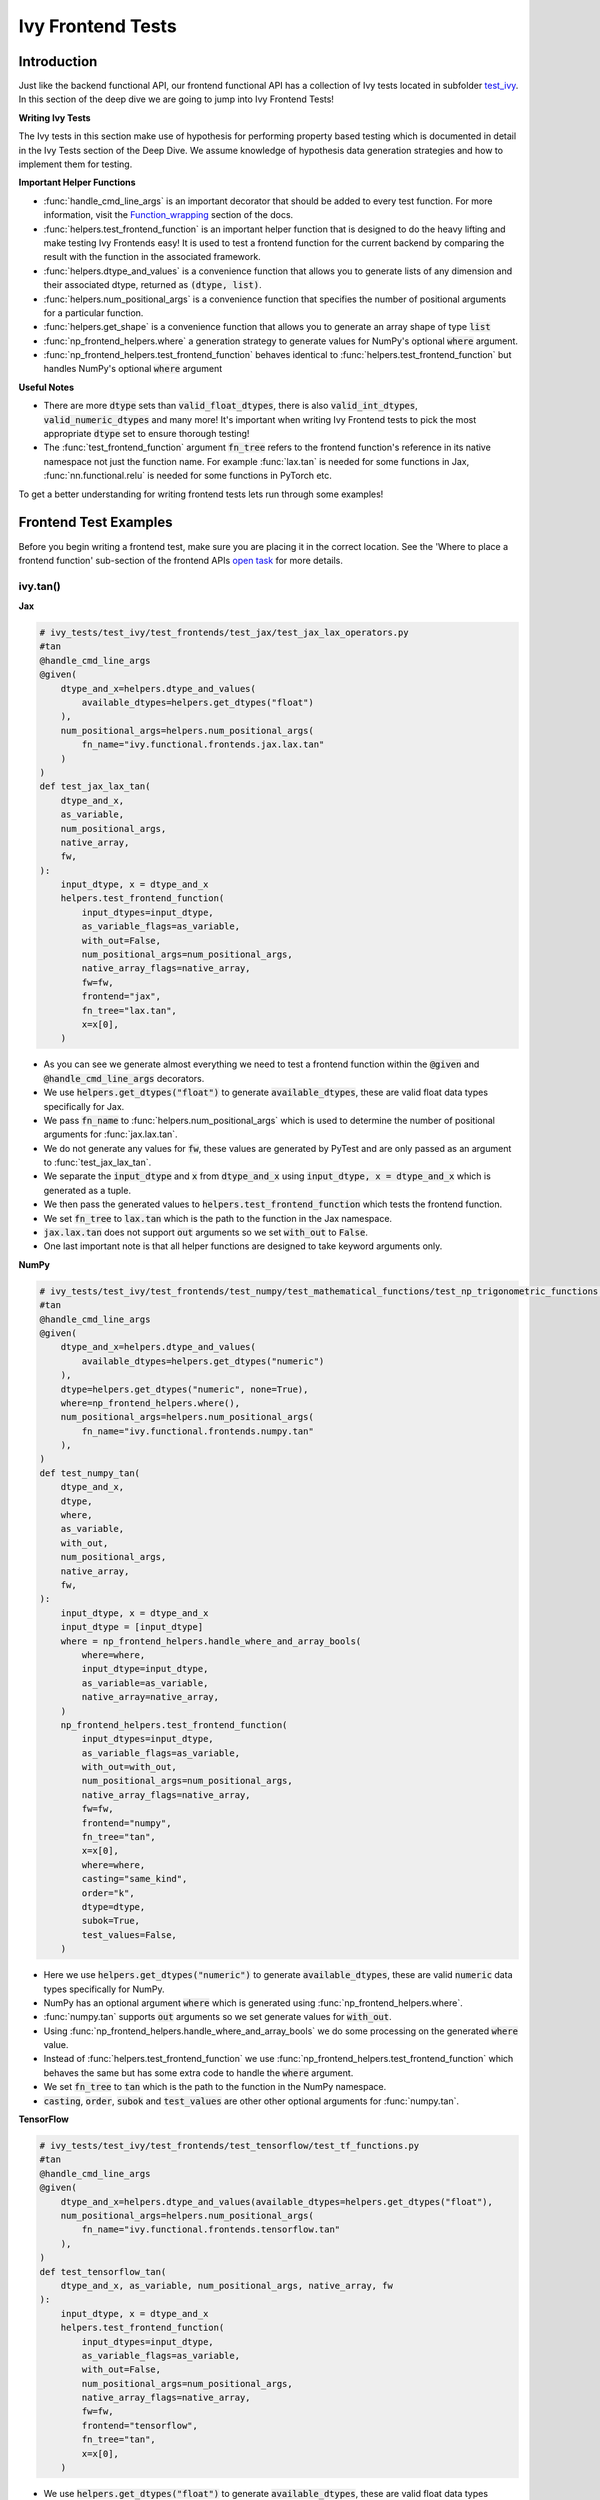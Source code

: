 Ivy Frontend Tests
====================

.. _`here`: https://lets-unify.ai/ivy/design/ivy_as_a_transpiler.html
.. _`ivy frontends channel`: https://discord.com/channels/799879767196958751/998782045494976522
.. _`test_ivy`: https://github.com/unifyai/ivy/tree/0fc4a104e19266fb4a65f5ec52308ff816e85d78/ivy_tests/test_ivy
.. _`test_frontend_function`: https://github.com/unifyai/ivy/blob/591ac37a664ebdf2ca50a5b0751a3a54ee9d5934/ivy_tests/test_ivy/helpers.py#L1047
.. _`hypothesis`_: https://lets-unify.ai/ivy/deep_dive/14_ivy_tests.html#id1
.. _`ivy frontends discussion`: https://github.com/unifyai/ivy/discussions/2051
.. _`discord`: https://discord.gg/ZVQdvbzNQJ
.. _`Function_wrapping`: https://lets-unify.ai/ivy/deep_dive/3_function_wrapping.html
.. _`open task`: https://lets-unify.ai/ivy/contributing/4_open_tasks.html#open-tasks

Introduction
------------

Just like the backend functional API, our frontend functional API has a collection of Ivy tests located in subfolder `test_ivy`_.
In this section of the deep dive we are going to jump into Ivy Frontend Tests!

**Writing Ivy Tests**

The Ivy tests in this section make use of hypothesis for performing property based testing which is documented in detail in the Ivy Tests section of the Deep Dive.
We assume knowledge of hypothesis data generation strategies and how to implement them for testing.

**Important Helper Functions**

* :func:`handle_cmd_line_args` is an important decorator that should be added to every test function. For more information, visit the `Function_wrapping`_ section of the docs.

* :func:`helpers.test_frontend_function` is an important helper function that is designed to do the heavy lifting and make testing Ivy Frontends easy! It is used to test a frontend function for the current backend by comparing the result with the function in the associated framework.

* :func:`helpers.dtype_and_values` is a convenience function that allows you to generate lists of any dimension and their associated dtype, returned as :code:`(dtype, list)`.

* :func:`helpers.num_positional_args` is a convenience function that specifies the number of positional arguments for a particular function.

* :func:`helpers.get_shape` is a convenience function that allows you to generate an array shape of type :code:`list`

* :func:`np_frontend_helpers.where` a generation strategy to generate values for NumPy's optional :code:`where` argument.

* :func:`np_frontend_helpers.test_frontend_function` behaves identical to :func:`helpers.test_frontend_function` but handles NumPy's optional :code:`where` argument

**Useful Notes**

* There are more :code:`dtype` sets than :code:`valid_float_dtypes`, there is also :code:`valid_int_dtypes`, :code:`valid_numeric_dtypes` and many more! It's important when writing Ivy Frontend tests to pick the most appropriate :code:`dtype` set to ensure thorough testing!

* The :func:`test_frontend_function` argument :code:`fn_tree` refers to the frontend function's reference in its native namespace not just the function name. For example :func:`lax.tan` is needed for some functions in Jax, :func:`nn.functional.relu` is needed for some functions in PyTorch etc.

To get a better understanding for writing frontend tests lets run through some examples!

Frontend Test Examples
-----------------------

Before you begin writing a frontend test, make sure you are placing it in the correct location. See the
'Where to place a frontend function' sub-section of the frontend APIs `open task`_ for more details.

ivy.tan()
^^^^^^^^^

**Jax**

.. code-block:: python

    # ivy_tests/test_ivy/test_frontends/test_jax/test_jax_lax_operators.py
    #tan
    @handle_cmd_line_args
    @given(
        dtype_and_x=helpers.dtype_and_values(
            available_dtypes=helpers.get_dtypes("float")
        ),
        num_positional_args=helpers.num_positional_args(
            fn_name="ivy.functional.frontends.jax.lax.tan"
        )
    )
    def test_jax_lax_tan(
        dtype_and_x,
        as_variable,
        num_positional_args,
        native_array,
        fw,
    ):
        input_dtype, x = dtype_and_x
        helpers.test_frontend_function(
            input_dtypes=input_dtype,
            as_variable_flags=as_variable,
            with_out=False,
            num_positional_args=num_positional_args,
            native_array_flags=native_array,
            fw=fw,
            frontend="jax",
            fn_tree="lax.tan",
            x=x[0],
        )

* As you can see we generate almost everything we need to test a frontend function within the :code:`@given` and :code:`@handle_cmd_line_args` decorators.
* We use :code:`helpers.get_dtypes("float")` to generate :code:`available_dtypes`, these are valid float data types specifically for Jax.
* We pass :code:`fn_name` to :func:`helpers.num_positional_args` which is used to determine the number of positional arguments for :func:`jax.lax.tan`.
* We do not generate any values for :code:`fw`, these values are generated by PyTest and are only passed as an argument to :func:`test_jax_lax_tan`.
* We separate the :code:`input_dtype` and :code:`x` from :code:`dtype_and_x` using :code:`input_dtype, x = dtype_and_x` which is generated as a tuple.
* We then pass the generated values to :code:`helpers.test_frontend_function` which tests the frontend function.
* We set :code:`fn_tree` to :code:`lax.tan` which is the path to the function in the Jax namespace.
* :code:`jax.lax.tan` does not support :code:`out` arguments so we set :code:`with_out` to :code:`False`.
* One last important note is that all helper functions are designed to take keyword arguments only.

**NumPy**

.. code-block:: python

    # ivy_tests/test_ivy/test_frontends/test_numpy/test_mathematical_functions/test_np_trigonometric_functions.py
    #tan
    @handle_cmd_line_args
    @given(
        dtype_and_x=helpers.dtype_and_values(
            available_dtypes=helpers.get_dtypes("numeric")
        ),
        dtype=helpers.get_dtypes("numeric", none=True),
        where=np_frontend_helpers.where(),
        num_positional_args=helpers.num_positional_args(
            fn_name="ivy.functional.frontends.numpy.tan"
        ),
    )
    def test_numpy_tan(
        dtype_and_x,
        dtype,
        where,
        as_variable,
        with_out,
        num_positional_args,
        native_array,
        fw,
    ):
        input_dtype, x = dtype_and_x
        input_dtype = [input_dtype]
        where = np_frontend_helpers.handle_where_and_array_bools(
            where=where,
            input_dtype=input_dtype,
            as_variable=as_variable,
            native_array=native_array,
        )
        np_frontend_helpers.test_frontend_function(
            input_dtypes=input_dtype,
            as_variable_flags=as_variable,
            with_out=with_out,
            num_positional_args=num_positional_args,
            native_array_flags=native_array,
            fw=fw,
            frontend="numpy",
            fn_tree="tan",
            x=x[0],
            where=where,
            casting="same_kind",
            order="k",
            dtype=dtype,
            subok=True,
            test_values=False,
        )

* Here we use :code:`helpers.get_dtypes("numeric")` to generate :code:`available_dtypes`, these are valid :code:`numeric` data types specifically for NumPy.
* NumPy has an optional argument :code:`where` which is generated using :func:`np_frontend_helpers.where`.
* :func:`numpy.tan` supports :code:`out` arguments so we set generate values for :code:`with_out`.
* Using :func:`np_frontend_helpers.handle_where_and_array_bools` we do some processing on the generated :code:`where` value.
* Instead of :func:`helpers.test_frontend_function` we use :func:`np_frontend_helpers.test_frontend_function` which behaves the same but has some extra code to handle the :code:`where` argument.
* We set :code:`fn_tree` to :code:`tan` which is the path to the function in the NumPy namespace.
* :code:`casting`, :code:`order`, :code:`subok` and :code:`test_values` are other other optional arguments for :func:`numpy.tan`.

**TensorFlow**

.. code-block:: python

    # ivy_tests/test_ivy/test_frontends/test_tensorflow/test_tf_functions.py
    #tan
    @handle_cmd_line_args
    @given(
        dtype_and_x=helpers.dtype_and_values(available_dtypes=helpers.get_dtypes("float"),
        num_positional_args=helpers.num_positional_args(
            fn_name="ivy.functional.frontends.tensorflow.tan"
        ),
    )
    def test_tensorflow_tan(
        dtype_and_x, as_variable, num_positional_args, native_array, fw
    ):
        input_dtype, x = dtype_and_x
        helpers.test_frontend_function(
            input_dtypes=input_dtype,
            as_variable_flags=as_variable,
            with_out=False,
            num_positional_args=num_positional_args,
            native_array_flags=native_array,
            fw=fw,
            frontend="tensorflow",
            fn_tree="tan",
            x=x[0],
        )

* We use :code:`helpers.get_dtypes("float")` to generate :code:`available_dtypes`, these are valid float data types specifically for TensorFlow.
* We set :code:`fn_tree` to :code:`tan` which is the path to the function in the TensorFlow namespace.


**PyTorch**

.. code-block:: python

    # ivy_tests/test_ivy/test_frontends/test_torch/test_non_linear_activation_functions.py
    # leaky_relu
    @handle_cmd_line_args
    @given(
        dtype_and_x=helpers.dtype_and_values(
            available_dtypes=helpers.get_dtypes("float"),
        ),
        num_positional_args=helpers.num_positional_args(
            fn_name="ivy.functional.frontends.torch.leaky_relu"
        ),
        alpha=st.floats(min_value=0, max_value=1),
        with_inplace=st.booleans(),
    )
    def test_torch_leaky_relu(
        dtype_and_x,
        with_inplace,
        num_positional_args,
        as_variable,
        native_array,
        fw,
        alpha,
    ):
        input_dtype, x = dtype_and_x
        helpers.test_frontend_function(
            input_dtypes=input_dtype,
            as_variable_flags=as_variable,
            with_out=False,
            with_inplace=with_inplace,
            num_positional_args=num_positional_args,
            native_array_flags=native_array,
            fw=fw,
            frontend="torch",
            fn_tree="nn.functional.leaky_relu",
            input=x[0],
            negative_slope=alpha,
        )

* We use :code:`helpers.get_dtypes("float")` to generate :code:`available_dtypes`, these are valid float data types specifically for PyTorch.
* We set :code:`fn_tree` to :code:`nn.functional.leaky_relu` which is the path to the function in the PyTorch namespace.
* We get :code:`with_inplace` with hypothesis to test the function that supports direct inplace update in its arguments: when :code:`with_inplace` is :code:`True` the function updates the :code:`input` argument with return value and the return value has the same reference as the input.
* When :code:`with_inplace` is :code:`True` for the special In-place versions of PyTorch functions that always do inplace update, the :code:`input` argument is also updated with return value and the returned value has the same reference as the input.

ivy.full()
^^^^^^^^^^

Here we are going to look at an example of a function that does not consume an :code:`array`.
This is the creation function :func:`full`, which takes an array shape as an argument to create an array and filled with elements of a given value.
This function requires us to create extra functions for generating :code:`shape` and :code:`fill value`, these use the :code:`shared` hypothesis strategy.


**Jax**

.. code-block:: python

    # ivy_tests/test_ivy/test_frontends/test_jax/test_jax_lax_operators.py
    # full
    @st.composite
    def _dtypes(draw):
        return draw(
            st.shared(
                helpers.list_of_length(
                    x=st.sampled_from(ivy_jax.valid_numeric_dtypes), length=1
                ),
                key="dtype",
            )
        )


    @st.composite
    def _fill_value(draw):
        dtype = draw(_dtypes())[0]
        if ivy.is_uint_dtype(dtype):
            return draw(helpers.ints(min_value=0, max_value=5))
        elif ivy.is_int_dtype(dtype):
            return draw(helpers.ints(min_value=-5, max_value=5))
        return draw(helpers.floats(min_value=-5, max_value=5))

    @handle_cmd_line_args
    @given(
        shape=helpers.get_shape(
            allow_none=False,
            min_num_dims=1,
            max_num_dims=5,
            min_dim_size=1,
            max_dim_size=10,
        ),
        fill_value=_fill_value(),
        dtypes=_dtypes(),
        num_positional_args=helpers.num_positional_args(
            fn_name="ivy.functional.frontends.jax.lax.full"
        ),
    )
    def test_jax_lax_full(
        shape,
        fill_value,
        dtypes,
        native_array,
        as_variable,
        num_positional_args,
        fw,
    ):
        helpers.test_frontend_function(
            input_dtypes=dtypes,
            as_variable_flags=as_variable,
            with_out=False,
            num_positional_args=num_positional_args,
            native_array_flags=native_array,
            fw=fw,
            frontend="jax",
            fn_tree="lax.full",
            shape=shape,
            fill_value=fill_value,
            dtype=dtypes[0],
        )

* The first extra function we use is :code:`_dtypes` which generates a :code:`list` of :code:`dtypes` to use for the :code:`dtype` argument. Notice how we use :code:`st.shared` to generate a dtype which is unique to that test instance.
* The second extra function we use is :code:`_fill_value` which generates a :code:`fill_value` to use for the :code:`fill_value` argument but handles the complications of :code:`int` and :code:`uint` types correctly
* We use the helper function :func:`helpers.get_shape` to generate :code:`shape`.
* We use :code:`ivy_jax.valid_numeric_dtypes` to generate :code:`dtype`, these are valid numeric data types specifically for Jax. This is used to specify the data type of the output array.
* :func:`full` does not consume :code:`array`, we set :code:`as_variable_flags`, :code:`with_out` and :code:`native_array_flags` to :code:`False`.


**NumPy**

.. code-block:: python

    # ivy_tests/test_ivy/test_frontends/test_numpy/creation_routines/test_from_shape_or_value.py
    # full
    @st.composite
    def _dtypes(draw):
        return draw(
            st.shared(
                helpers.list_of_length(
                    x=st.sampled_from(ivy_np.valid_numeric_dtypes), length=1
                ),
                key="dtype",
            )
        )


    @st.composite
    def _fill_value(draw):
        dtype = draw(_dtypes())[0]
        if ivy.is_uint_dtype(dtype):
            return draw(helpers.ints(min_value=0, max_value=5))
        if ivy.is_int_dtype(dtype):
            return draw(helpers.ints(min_value=-5, max_value=5))
        return draw(helpers.floats(min_value=-5, max_value=5))

    @handle_cmd_line_args
    @given(
        shape=helpers.get_shape(
            allow_none=False,
            min_num_dims=1,
            max_num_dims=5,
            min_dim_size=1,
            max_dim_size=10,
        ),
        fill_value=_fill_value(),
        dtypes=_dtypes(),
        num_positional_args=helpers.num_positional_args(
            fn_name="ivy.functional.frontends.numpy.full"
        ),
    )
    def test_numpy_full(
        shape,
        fill_value,
        dtypes,
        as_variable,
        native_array,
        num_positional_args,
        fw,
    ):
        helpers.test_frontend_function(
            input_dtypes=dtypes,
            as_variable_flags=as_variable,
            with_out=False,
            num_positional_args=num_positional_args,
            native_array_flags=native_array,
            fw=fw,
            frontend="numpy",
            fn_tree="full",
            shape=shape,
            fill_value=fill_value,
            dtype=dtypes[0],
        )

* We use :code:`ivy_np.valid_numeric_dtypes` to generate :code:`dtype`, these are valid numeric data types specifically for NumPy.
* :func:`numpy.full` does not have a :code:`where` argument so we can use :func:`helpers.test_frontend_function`

**TensorFlow**

.. code-block:: python

    # ivy_tests/test_ivy/test_frontends/test_tensorflow/test_tf_functions.py
    # full
    @st.composite
    def _dtypes(draw):
        return draw(
            st.shared(
                helpers.list_of_length(
                    x=st.sampled_from(ivy_tf.valid_numeric_dtypes), length=1
                ),
                key="dtype",
            )
        )


    @st.composite
    def _fill_value(draw):
        dtype = draw(_dtypes())[0]
        if ivy.is_uint_dtype(dtype):
            return draw(helpers.ints(min_value=0, max_value=5))
        if ivy.is_int_dtype(dtype):
            return draw(helpers.ints(min_value=-5, max_value=5))
        return draw(helpers.floats(min_value=-5, max_value=5))

    @handle_cmd_line_args
    @given(
        shape=helpers.get_shape(
            allow_none=False,
            min_num_dims=1,
            max_num_dims=5,
            min_dim_size=1,
            max_dim_size=10,
        ),
        fill_value=_fill_value(),
        dtypes=_dtypes(),
        num_positional_args=helpers.num_positional_args(
            fn_name="ivy.functional.frontends.tensorflow.fill"
        ),
    )
    def test_tensorflow_full(
        shape,
        fill_value,
        dtypes,
        as_variable,
        native_array,
        num_positional_args,
        fw,
    ):
        helpers.test_frontend_function(
            input_dtypes=dtypes,
            as_variable_flags=as_variable,
            with_out=False,
            num_positional_args=num_positional_args,
            native_array_flags=native_array,
            fw=fw,
            frontend="tensorflow",
            fn_tree="fill",
            dims=shape,
            value=fill_value,
            rtol=1e-05,
        )

* We use :code:`ivy_tf.valid_numeric_dtypes` to generate :code:`dtype`, these are valid numeric data types specifically for TensorFlow.
* Tensorflow's version of :func:`full` is named :func:`fill` therefore we specify the :code:`fn_tree` argument to be :code:`"fill"`
* When running the test there where some small discrepancies between the values so we can use :code:`rtol` to specify the relative tolerance.


**PyTorch**

.. code-block:: python

    # ivy_tests/test_ivy/test_frontends/test_torch/test_creation_ops.py
    # full
    @st.composite
    def _dtypes(draw):
        return draw(
            st.shared(
                helpers.list_of_length(
                    x=st.sampled_from(ivy_torch.valid_numeric_dtypes), length=1
                ),
                key="dtype",
            )
        )


    @st.composite
    def _fill_value(draw):
        dtype = draw(_dtypes())[0]
        if ivy.is_uint_dtype(dtype):
            return draw(helpers.ints(min_value=0, max_value=5))
        if ivy.is_int_dtype(dtype):
            return draw(helpers.ints(min_value=-5, max_value=5))
        return draw(helpers.floats(min_value=-5, max_value=5))


    @st.composite
    def _requires_grad(draw):
        dtype = draw(_dtypes())[0]
        if ivy.is_int_dtype(dtype) or ivy.is_uint_dtype(dtype):
            return draw(st.just(False))
        else:
            return draw(st.booleans())


    # full
    @handle_cmd_line_args
    @given(
        shape=helpers.get_shape(
            allow_none=False,
            min_num_dims=1,
            max_num_dims=5,
            min_dim_size=1,
            max_dim_size=10,
        ),
        fill_value=_fill_value(),
        dtypes=_dtypes(),
        requires_grad=_requires_grad(),
        num_positional_args=helpers.num_positional_args(
            fn_name="ivy.functional.frontends.torch.full"
        ),
    )
    def test_torch_full(
        shape,
        fill_value,
        dtypes,
        requires_grad,
        device,
        as_variable,
        num_positional_args,
        native_array,
        fw,
    ):
        helpers.test_frontend_function(
            input_dtypes=dtypes,
            as_variable_flags=as_variable,
            with_out=False,
            num_positional_args=num_positional_args,
            native_array_flags=native_array,
            fw=fw,
            frontend="torch",
            fn_tree="full",
            size=shape,
            fill_value=fill_value,
            dtype=dtypes[0],
            device=device,
            requires_grad=requires_grad,
        )

* Here we created another extra function, :code:`_requires_grad()`, to accommodate the :code:`requires_grad` argument. This is because when the dtype is an integer or unsigned integer the :code:`requires_grad` argument is not supported.
* We use :code:`ivy_torch.valid_numeric_dtypes` to generate :code:`dtype`, these are valid numeric data types specifically for Torch.
* :func:`torch.full` supports :code:`out` so we generate :code:`with_out`.


Frontend Instance Method Tests
------------------------------

The frontend instance method tests are similar to the frontend function test, but instead 
of testing the function directly we test the instance method of the frontend class.

**Important Helper Functions**

* :func:`helpers.test_frontend_instance_method` is used to test frontend instance methods.
It is used in the same way as :func:`helpers.test_frontend_function`.

**Useful Notes**
The :func:`helpers.test_frontend_instance_method` takes an argument :code:`frontend_class`
which is the frontend class to test. This is the relevant Ivy frontend class and not the native framework class.


Frontend Instance Method Test Examples
--------------------------------------

ivy.add()
^^^^^^^^^

**Jax**

.. code-block:: python

    # ivy_tests/test_ivy/test_frontends/test_jax/test_jax_devicearray.py
    # add
    @handle_cmd_line_args
    @given(
        dtype_and_x=helpers.dtype_and_values(
            available_dtypes=helpers.get_dtypes("numeric", full=True),
            num_arrays=2,
            shared_dtype=True,
        ),
        num_positional_args=helpers.num_positional_args(
            fn_name="ivy.functional.frontends.jax.DeviceArray.add",
        ),
    )
    def test_jax_instance_add(
        dtype_and_x,
        as_variable,
        num_positional_args,
        native_array,
        fw,
    ):
        input_dtype, x = dtype_and_x
        helpers.test_frontend_array_instance_method(
            input_dtypes=input_dtype,
            as_variable_flags=as_variable,
            with_out=False,
            num_positional_args=num_positional_args,
            native_array_flags=native_array,
            fw=fw,
            frontend="jax",
            frontend_class=DeviceArray,
            fn_tree="DeviceArray.add",
            self=np.asarray(x[0], dtype=input_dtype[0]),
            other=np.asarray(x[1], dtype=input_dtype[1]),
        )

* We use :func:`test_frontend_array_instance_method` to test the instance method.
* We import the frontend class :class:`DeviceArray` from :code:`frontends.jax.DeviceArray` and pass it to the :code:`frontend_class` argument.
* We specify the :code:`fn_tree` to be :meth:`DeviceArray.add` which is the path to the function in the frontend class.
    
**NumPy**

.. code-block:: python

    # ivy_tests/test_ivy/test_frontends/test_numpy/test_ndarray.py
    # add
    @handle_cmd_line_args
    @given(
        dtype_and_x=helpers.dtype_and_values(
            available_dtypes=ivy_np.valid_float_dtypes, num_arrays=2
        ),
        dtype=st.sampled_from(ivy_np.valid_float_dtypes + (None,)),
        where=np_frontend_helpers.where(),
        as_variable=helpers.array_bools(),
        with_out=st.booleans(),
        num_positional_args=helpers.num_positional_args(
            fn_name="ivy.functional.frontends.numpy.ndarray.add"
        ),
        native_array=helpers.array_bools(),
    )
    def test_numpy_instance_add(
        dtype_and_x,
        dtype,
        where,
        as_variable,
        with_out,
        num_positional_args,
        native_array,
        fw,
    ):
        input_dtype, x = dtype_and_x
        where = np_frontend_helpers.handle_where_and_array_bools(
            where=where,
            input_dtype=input_dtype,
            as_variable=as_variable,
            native_array=native_array,
        )
        np_frontend_helpers.test_frontend_array_instance_method(
            input_dtypes=input_dtype,
            as_variable_flags=as_variable,
            with_out=with_out,
            num_positional_args=num_positional_args,
            native_array_flags=native_array,
            fw=fw,
            frontend="numpy",
            frontend_class=ndarray,
            fn_tree="ndarray.add",
            self=np.asarray(x[0], dtype=input_dtype[0]),
            other=np.asarray(x[1], dtype=input_dtype[1]),
            out=None,
            where=where,
            casting="same_kind",
            order="k",
            dtype=dtype,
            subok=True,
            test_values=False,
        )

* We use :func:`np_frontend_helpers.test_frontend_array_instance_method` to test the instance method. This handles the :code:`where` argument.
* We import the frontend class :class:`ndarray` from :code:`frontends.numpy.ndarray` and pass it to the :code:`frontend_class` argument.
* We specify the :code:`fn_tree` to be :meth:`ndarray.add` which is the path to the function in the frontend class.
    
**TensorFlow**

.. code-block:: python

    # ivy_tests/test_ivy/test_frontends/test_tensorflow/test_tensor.py
    # add
    @handle_cmd_line_args
    @given(
        dtype_and_x=helpers.dtype_and_values(
            available_dtypes=tuple(
                set(ivy_np.valid_float_dtypes).intersection(set(ivy_tf.valid_float_dtypes))
            ),
            num_arrays=2,
            shared_dtype=True,
        ),
        num_positional_args=helpers.num_positional_args(
            fn_name="ivy.functional.frontends.tensorflow.Tensor.add",
        ),
    )
    def test_tensorflow_instance_add(
        dtype_and_x, as_variable, num_positional_args, native_array, fw
    ):
        input_dtype, x = dtype_and_x
        helpers.test_frontend_array_instance_method(
            input_dtypes=input_dtype,
            as_variable_flags=as_variable,
            with_out=False,
            num_positional_args=num_positional_args,
            native_array_flags=native_array,
            fw=fw,
            frontend="tensorflow",
            frontend_class=Tensor,
            fn_tree="Tensor.add",
            self=np.asarray(x[0], dtype=input_dtype[0]),
            y=np.asarray(x[1], dtype=input_dtype[1]),
        )

* We import the frontend class :class:`Tensor` from :code:`frontends.tensorflow.tensor` and pass it to the :code:`frontend_class` argument.
* We specify the :code:`fn_tree` to be :meth:`Tensor.add` which is the path to the function in the frontend class.

**PyTorch**

.. code-block:: python

    # ivy_tests/test_ivy/test_frontends/test_torch/test_tensor.py
    # add
    @handle_cmd_line_args
    @given(
        dtype_and_x=helpers.dtype_and_values(
            available_dtypes=tuple(
                set(ivy_np.valid_float_dtypes).intersection(
                    set(ivy_torch.valid_float_dtypes)
                )
            ),
            num_arrays=2,
            min_value=-1e04,
            max_value=1e04,
            allow_inf=False,
        ),
        alpha=st.floats(min_value=-1e06, max_value=1e06, allow_infinity=False),
        num_positional_args=helpers.num_positional_args(
            fn_name="functional.frontends.torch.Tensor.add",
        ),
    )
    def test_torch_instance_add(
        dtype_and_x,
        alpha,
        as_variable,
        with_out,
        num_positional_args,
        native_array,
        fw,
    ):
        input_dtype, x = dtype_and_x
        helpers.test_frontend_array_instance_method(
            input_dtypes=input_dtype,
            as_variable_flags=as_variable,
            with_out=with_out,
            num_positional_args=num_positional_args,
            native_array_flags=native_array,
            fw=fw,
            frontend="torch",
            frontend_class=Tensor,
            fn_tree="Tensor.add",
            rtol=1e-04,
            self=np.asarray(x[0], dtype=input_dtype[0]),
            other=np.asarray(x[1], dtype=input_dtype[1]),
            alpha=alpha,
            out=None,
        )

* We import the frontend class :class:`Tensor` from :code:`frontends.torch.tensor` and pass it to the :code:`frontend_class` argument.
* We specify the :code:`fn_tree` to be :meth:`Tensor.add` which is the path to the function in the frontend class.

ivy.reshape()
^^^^^^^^^^^^^

**Jax**

.. code-block:: python

    # ivy_tests/test_ivy/test_frontends/test_jax/test_jax_devicearray.py
    # reshape
    @st.composite
    def _reshape_helper(draw):
        # generate a shape s.t len(shape) > 0
        shape = draw(helpers.get_shape(min_num_dims=1))

        reshape_shape = draw(helpers.reshape_shapes(shape=shape))

        dtype = draw(helpers.array_dtypes(num_arrays=1))[0]
        x = draw(helpers.array_values(dtype=dtype, shape=shape))

        is_dim = draw(st.booleans())
        if is_dim:
            # generate a permutation of [0, 1, 2, ... len(shape) - 1]
            permut = draw(st.permutations(list(range(len(shape)))))
            return x, dtype, reshape_shape, permut
        else:
            return x, dtype, reshape_shape, None


    @handle_cmd_line_args
    @given(
        x_reshape_permut=_reshape_helper(),
        num_positional_args=helpers.num_positional_args(
            fn_name="ivy.functional.frontends.jax.DeviceArray.reshape"
        ),
    )
    def test_jax_instance_reshape(
        x_reshape_permut,
        as_variable,
        num_positional_args,
        native_array,
        fw,
    ):
        x, dtype, shape, dimensions = x_reshape_permut
        helpers.test_frontend_array_instance_method(
            input_dtypes=dtype,
            as_variable_flags=as_variable,
            with_out=False,
            num_positional_args=num_positional_args,
            native_array_flags=native_array,
            fw=fw,
            frontend="jax",
            frontend_class=DeviceArray,
            fn_tree="DeviceArray.reshape",
            self=np.asarray(x, dtype=dtype),
            new_sizes=shape,
            dimensions=dimensions,
        )

* For :func:`jax.reshape`, we create a helper function to generate correct data to test the function.

**NumPy**

.. code-block:: python

    # ivy_tests/test_ivy/test_frontends/test_numpy/test_ndarray.py
    # reshape
    @st.composite
    def dtypes_x_reshape(draw):
        dtypes, x = draw(
            helpers.dtype_and_values(
                shape=helpers.get_shape(
                    allow_none=False,
                    min_num_dims=1,
                    max_num_dims=5,
                    min_dim_size=1,
                    max_dim_size=10,
                )
            )
        )
        shape = draw(helpers.reshape_shapes(shape=np.array(x).shape))
        return dtypes, x, shape


    @handle_cmd_line_args
    @given(
        dtypes_x_shape=dtypes_x_reshape(),
        copy=st.booleans(),
        with_out=st.booleans(),
        as_variable=helpers.array_bools(),
        num_positional_args=helpers.num_positional_args(
            fn_name="ivy.functional.frontends.numpy.ndarray.reshape"
        ),
        native_array=helpers.array_bools(),
    )
    def test_numpy_instance_reshape(
        dtypes_x_shape,
        copy,
        with_out,
        as_variable,
        num_positional_args,
        native_array,
        fw,
    ):
        dtypes, x, shape = dtypes_x_shape
        helpers.test_frontend_array_instance_method(
            input_dtypes=dtypes,
            as_variable_flags=as_variable,
            with_out=with_out,
            num_positional_args=num_positional_args,
            native_array_flags=native_array,
            fw=fw,
            frontend="numpy",
            frontend_class=ndarray,
            fn_tree="ndarray.reshape",
            self=x,
            shape=shape,
            copy=copy,
        )

* For :func:`NumPy.reshape`, we create a helper function to generate correct data to test the function.

**TensorFlow**

.. code-block:: python

    # ivy_tests/test_ivy/test_frontends/test_tensorflow/test_tensor.py
    # reshape
    @st.composite
    def dtypes_x_reshape(draw):
        dtypes, x = draw(
            helpers.dtype_and_values(
                shape=helpers.get_shape(
                    allow_none=False,
                    min_num_dims=1,
                    max_num_dims=5,
                    min_dim_size=1,
                    max_dim_size=10,
                )
            )
        )
        shape = draw(helpers.reshape_shapes(shape=np.array(x).shape))
        return dtypes, x, shape


    @handle_cmd_line_args
    @given(
        dtypes_x_shape=dtypes_x_reshape(),
        num_positional_args=helpers.num_positional_args(
            fn_name="ivy.functional.frontends.tensorflow.Tensor.Reshape",
        ),
    )
    def test_tensorflow_instance_Reshape(
        dtypes_x_shape,
        as_variable,
        num_positional_args,
        native_array,
        fw,
    ):
        dtypes, x, shape = dtypes_x_shape
        helpers.test_frontend_array_instance_method(
            input_dtypes=dtypes,
            as_variable_flags=as_variable,
            with_out=False,
            num_positional_args=num_positional_args,
            native_array_flags=native_array,
            fw=fw,
            frontend="tensorflow",
            frontend_class=Tensor,
            fn_tree="Tensor.Reshape",
            self=np.asarray(x, dtype=dtypes),
            shape=shape,
        )

* For :func:`tensorflow.Reshape`, we create a helper function to generate correct data to test the function.

**PyTorch**

.. code-block:: python

    # ivy_tests/test_ivy/test_frontends/test_tensorflow/test_tensor.py
    # reshape
    @st.composite
    def dtypes_x_reshape(draw):
        dtypes, x = draw(
            helpers.dtype_and_values(
                available_dtypes=helpers.get_dtypes("float", full=True),
                shape=helpers.get_shape(
                    allow_none=False,
                    min_num_dims=1,
                    max_num_dims=5,
                    min_dim_size=1,
                    max_dim_size=10,
                )
            )
        )
        shape = draw(helpers.reshape_shapes(shape=np.array(x).shape))
        return dtypes, x, shape


    @handle_cmd_line_args
    @given(
        dtypes_x_reshape=dtypes_x_reshape(),
        num_positional_args=helpers.num_positional_args(
            fn_name="ivy.functional.frontends.torch.Tensor.reshape",
        ),
    )
    def test_torch_instance_reshape(
        dtypes_x_reshape,
        as_variable,
        with_out,
        num_positional_args,
        native_array,
        fw,
    ):
        input_dtype, x, shape = dtypes_x_reshape
        helpers.test_frontend_array_instance_method(
            input_dtypes=input_dtype,
            as_variable_flags=as_variable,
            with_out=with_out,
            num_positional_args=num_positional_args,
            native_array_flags=native_array,
            fw=fw,
            frontend="torch",
            frontend_class=Tensor,
            fn_tree="Tensor.reshape",
            self=np.asarray(x, dtype=input_dtype),
            shape=shape,
        )

* For :func:`torch.reshape`, we create a helper function to generate correct data to test the function.

Hypothesis Helpers
------------------

Naturally, many of the functions in the various frontend APIs are very similar to many
of the functions in the Ivy API. Therefore, the unit tests will follow very similar
structures with regards to the data generated for testing.
There are many data generation helper functions defined in the Ivy API test files,
such as :func:`_arrays_idx_n_dtypes` defined in
:mod:`ivy/ivy_tests/test_ivy/test_functional/test_core/test_manipulation.py`.
This helper generates: a set of concatenation-compatible arrays,
the index for the concatenation, and the data types of each array.
Not surprisingly, this helper is used for testing :func:`ivy.concat`, as shown
`here <https://github.com/unifyai/ivy/blob/86287f4e45bbe581fe54e37d5081c684130cba2b/ivy_tests/test_ivy/test_functional/test_core/test_manipulation.py#L53>`_.

Clearly, this helper would also be very useful for testing the various frontend
concatenation functions, such as :code:`jax.numpy.concatenate`,
:code:`numpy.concatenate`, :code:`tensorflow.concat` and :code:`torch.cat`.
We could simply copy and paste the implementation from
:mod:`ivy/ivy_tests/test_ivy/test_functional/test_core/test_manipulation.py`
into each file
:mod:`ivy/ivy_tests/test_ivy/test_frontends/test_<framework>/test_<group>.py`,
but this would result in needless duplication.
Instead, we should simply import the helper function from the ivy test file into the
frontend test file, like so
:code:`from ivy_tests.test_ivy.test_frontends.test_manipulation import _arrays_idx_n_dtypes`.

In cases where a helper function is uniquely useful for a frontend function without
being useful for an Ivy function, then it should be implemented directly in
:mod:`ivy/ivy_tests/test_ivy/test_frontends/test_<framework>/test_<group>.py`
rather than in
:mod:`ivy/ivy_tests/test_ivy/test_functional/test_core/test_<closest_relevant_group>.py`.
However, as shown above, in many cases the same helper function can be shared between
the Ivy API tests and the frontend tests,
and we should strive for as much sharing as possible to minimize the amount of code.


**Round Up**

These examples have hopefully given you a good understanding of Ivy Frontend Tests!

If you're ever unsure of how best to proceed,
please feel free to engage with the `ivy frontends discussion`_,
or reach out on `discord`_ in the `ivy frontends channel`_!
